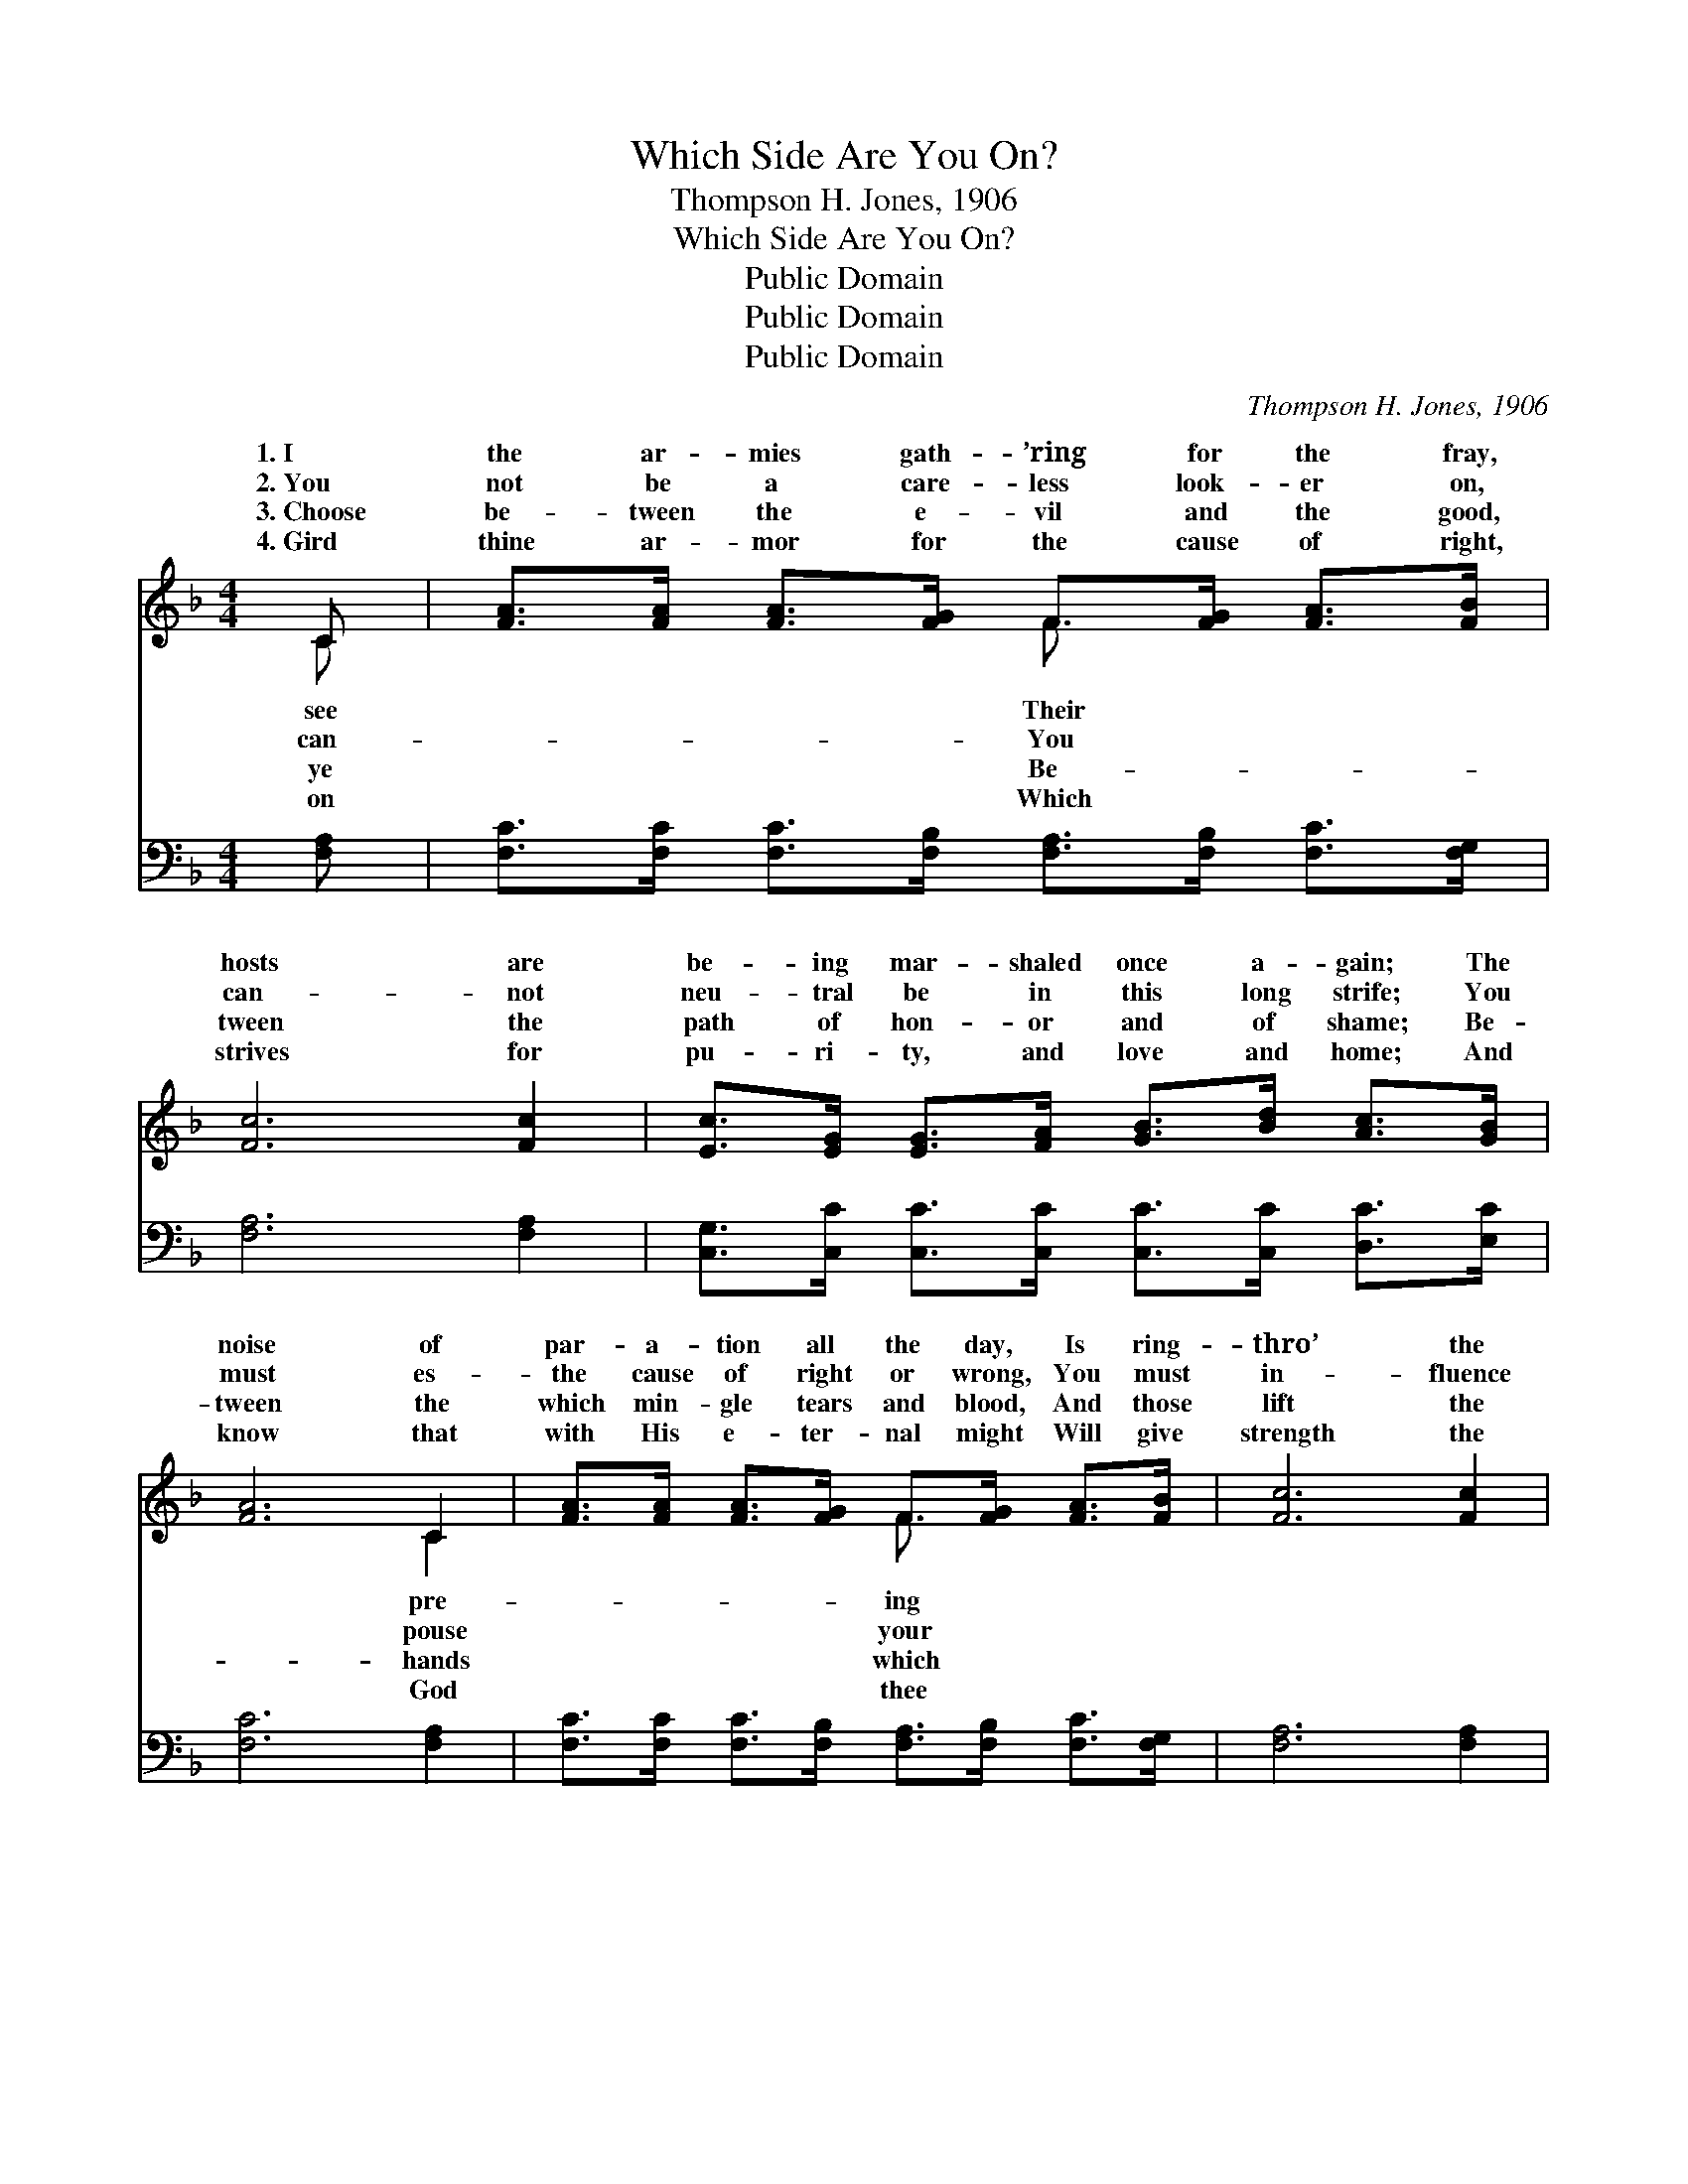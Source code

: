 X:1
T:Which Side Are You On?
T:Thompson H. Jones, 1906
T:Which Side Are You On?
T:Public Domain
T:Public Domain
T:Public Domain
C:Thompson H. Jones, 1906
Z:Public Domain
%%score ( 1 2 ) ( 3 4 )
L:1/8
M:4/4
K:F
V:1 treble 
V:2 treble 
V:3 bass 
V:4 bass 
V:1
 C | [FA]>[FA] [FA]>[FG] F>[FG] [FA]>[FB] | [Fc]6 [Fc]2 | [Ec]>[EG] [EG]>[FA] [GB]>[Bd] [Ac]>[GB] | %4
w: 1.~I|the ar- mies gath- ’ring for the fray,|hosts are|be- ing mar- shaled once a- gain; The|
w: 2.~You|not be a care- less look- er on,|can- not|neu- tral be in this long strife; You|
w: 3.~Choose|be- tween the e- vil and the good,|tween the|path of hon- or and of shame; Be-|
w: 4.~Gird|thine ar- mor for the cause of right,|strives for|pu- ri- ty, and love and home; And|
 [FA]6 C2 | [FA]>[FA] [FA]>[FG] F>[FG] [FA]>[FB] | [Fc]6 [Fc]2 | %7
w: noise of|par- a- tion all the day, Is ring-|thro’ the|
w: must es-|the cause of right or wrong, You must|in- fluence|
w: tween the|which min- gle tears and blood, And those|lift the|
w: know that|with His e- ter- nal might Will give|strength the|
 [Fd]<[Fd] [FB]>[Fd] [Fc]>[FA] [EG]>[EA] | F6 ||"^Refrain" [Fc]2 | %10
w: vale and o’er the plain. * * *|||
w: give to death or life. Which side are|you|in|
w: fall- en in His name. * * *|||
w: foe to o- ver- come. * * *|||
 [Fd]2 [Fd]>[Fd] [FB]2 [Fd]>[Fd] | [Fc]4 .[FA].[Fc] z [FA] | [EG]2 [Ec][Ec] [F=B]>[Gf] [Ge]>[Fd] | %13
w: |||
w: this fight, sol- dier? Which side|now shall claim your|gal- lant deeds? Do you march with|
w: |||
w: |||
 (z2 GF E2) [FA]>[GB] | [Ac]2 [FA]>[FG] | F2 [EG]>[E^G] | [FA]>[FA] [FB]>[Fc] [Fd]2 [Fd]2 | %17
w: ||||
w: * * * the King|* the ban-|ner of the|Or fol- low where the prince|
w: ||||
w: ||||
 [Fc]<[Fc] [Fc]>[FA] [EG]>[EB] [EA]>[EG] | [CF]6 z |] %19
w: ||
w: of dark- ness leads? * * * *||
w: ||
w: ||
V:2
 C | x4 F3/2 x5/2 | x8 | x8 | x6 C2 | x4 F3/2 x5/2 | x8 | x8 | F6 || x2 | x8 | x8 | x8 | [Ec]6 x2 | %14
w: see|Their|||pre-|ing|||||||||
w: can-|You|||pouse|your|||on|||||’neath|
w: ye|Be-|||hands|which|||||||||
w: on|Which|||God|thee|||||||||
 x4 | F2 x2 | x8 | x8 | x7 |] %19
w: |||||
w: |right||||
w: |||||
w: |||||
V:3
 [F,A,] | [F,C]>[F,C] [F,C]>[F,B,] [F,A,]>[F,B,] [F,C]>[F,G,] | [F,A,]6 [F,A,]2 | %3
 [C,G,]>[C,C] [C,C]>[C,C] [C,C]>[C,C] [D,C]>[E,C] | [F,C]6 [F,A,]2 | %5
 [F,C]>[F,C] [F,C]>[F,B,] [F,A,]>[F,B,] [F,C]>[F,G,] | [F,A,]6 [F,A,]2 | %7
 [B,,B,]<[B,,B,] [B,,D]>[B,,B,] [C,A,]>[C,C] [C,B,]>[C,C] | [F,A,]6 || [F,A,]2 | %10
 [B,,B,]2 [B,,B,]>[B,,B,] [B,,D]2 [B,,B,]>[B,,B,] | [F,A,]4 .[F,C].[F,A,] z [F,C] | %12
 [G,C]2 [G,C][G,C] [G,D]>[G,D] [G,C]>[G,=B,] | (z2 B,A, G,2) [F,C]>[F,C] | [F,F]2 [F,C]>[F,B,] | %15
 [F,A,]2 [C,C]>[C,C] | [F,C]>[_E,C] [D,B,]>[C,A,] [B,,B,]2 [=B,,^G,]2 | %17
 [C,A,]<[C,A,] [C,A,]>[C,C] [C,B,]>[C,G,] [C,C]>[C,B,] | [F,A,]6 z |] %19
V:4
 x | x8 | x8 | x8 | x8 | x8 | x8 | x8 | x6 || x2 | x8 | x8 | x8 | [C,G,C]6 x2 | x4 | x4 | x8 | x8 | %18
 x7 |] %19

